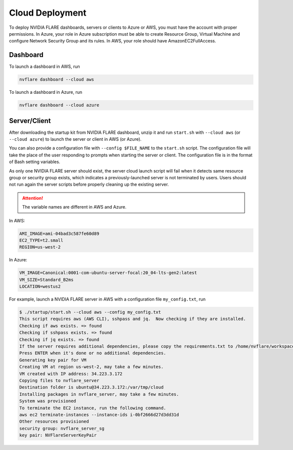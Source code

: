 .. _cloud_deployment:

################
Cloud Deployment
################
To deploy NVIDIA FLARE dashboards, servers or clients to Azure or AWS, you must have the account with proper permissions.  In Azure, your role in Azure
subscription must be able to create Resource Group, Virtual Machine and configure Network Security Group and its rules.
In AWS, your role should have AmazonEC2FullAccess.

Dashboard
=========

To launch a dashboard in AWS, run 

.. code-block:: shell

    nvflare dashboard --cloud aws


To launch a dashboard in Azure, run 

.. code-block:: shell

    nvflare dashboard --cloud azure

Server/Client
=============

After downloading the startup kit from NVIDIA FLARE dashboard, unzip it and run ``start.sh`` with ``--cloud aws`` (or ``--cloud azure``) to launch the server
or client in AWS (or Azure).

You can also provide a configuration file with ``--config $FILE_NAME`` to the ``start.sh`` script. The configuration
file will take the place of the user responding to prompts when starting the server or client.
The configuration file is in the format of Bash setting variables.

As only one NVIDIA FLARE server should exist, the server cloud launch script will fail when it detects same resource group or security group exists, which indicates a previously-launched
server is not terminated by users.  Users should not run again the server scripts before properly cleaning up the existing server.

.. attention:: The variable names are different in AWS and Azure.

In AWS:

.. code-block::

    AMI_IMAGE=ami-04bad3c587fe60d89
    EC2_TYPE=t2.small
    REGION=us-west-2


In Azure:

.. code-block::

    VM_IMAGE=Canonical:0001-com-ubuntu-server-focal:20_04-lts-gen2:latest
    VM_SIZE=Standard_B2ms
    LOCATION=westus2

For example, launch a NVIDIA FLARE server in AWS with a configuration file ``my_config.txt``, run 

.. code-block::

    $ ./startup/start.sh --cloud aws --config my_config.txt
    This script requires aws (AWS CLI), sshpass and jq.  Now checking if they are installed.
    Checking if aws exists. => found
    Checking if sshpass exists. => found
    Checking if jq exists. => found
    If the server requires additional dependencies, please copy the requirements.txt to /home/nvflare/workspace/aws/nvflareserver/startup.
    Press ENTER when it's done or no additional dependencies. 
    Generating key pair for VM
    Creating VM at region us-west-2, may take a few minutes.
    VM created with IP address: 34.223.3.172
    Copying files to nvflare_server
    Destination folder is ubuntu@34.223.3.172:/var/tmp/cloud
    Installing packages in nvflare_server, may take a few minutes.
    System was provisioned
    To terminate the EC2 instance, run the following command.
    aws ec2 terminate-instances --instance-ids i-0bf2666d27d3dd31d
    Other resources provisioned
    security group: nvflare_server_sg
    key pair: NVFlareServerKeyPair

